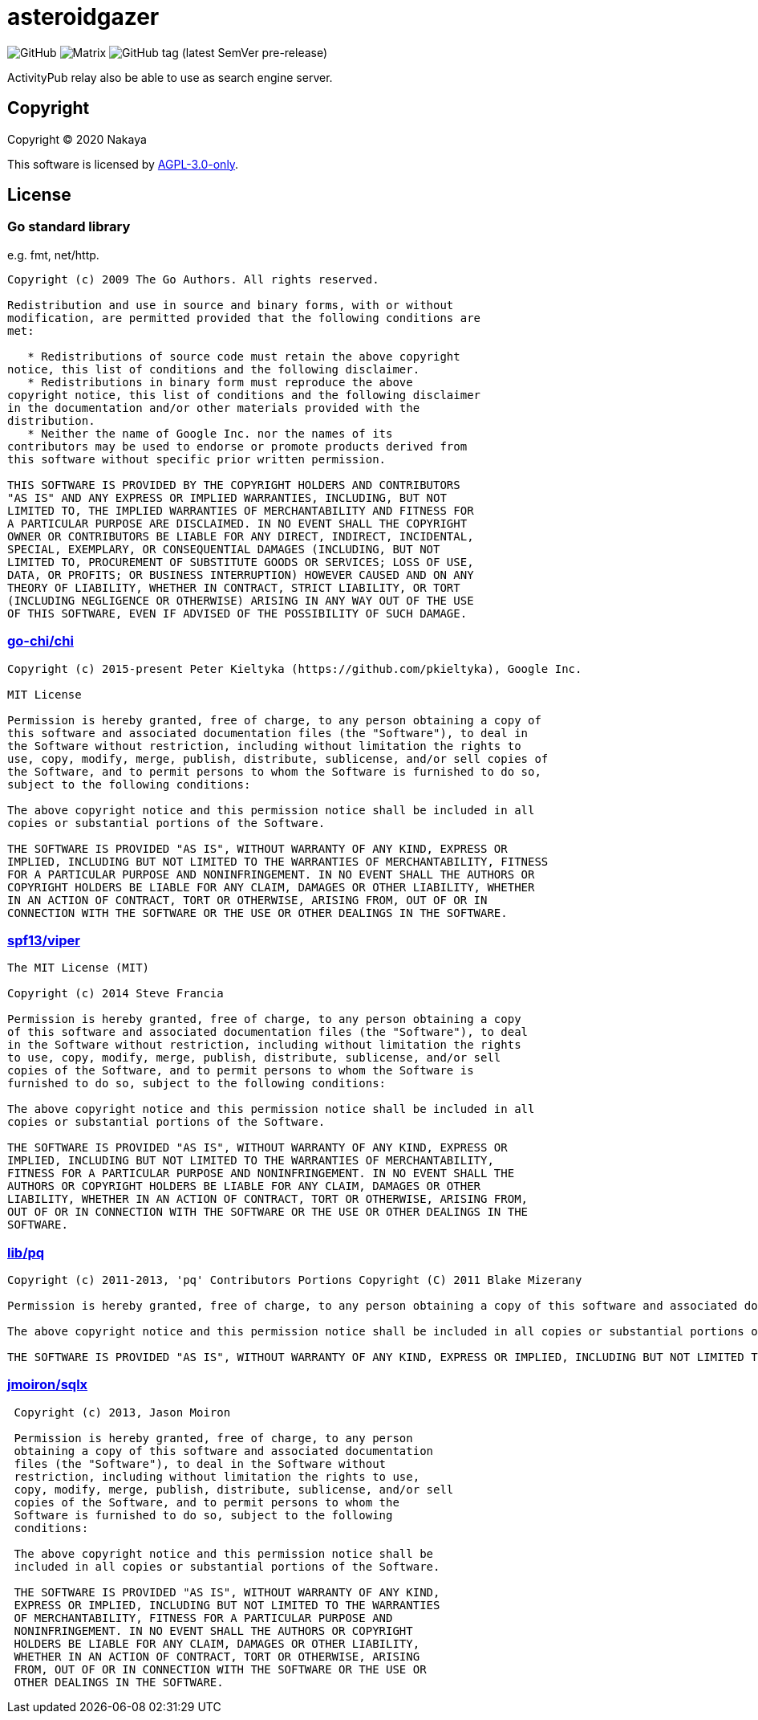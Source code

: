 = asteroidgazer

image:https://img.shields.io/github/license/eniehack/asteroidgazer?style=for-the-badge[GitHub]
image:https://img.shields.io/matrix/asteroidgazer:matrix-jp.net?style=for-the-badge[Matrix]
image:https://img.shields.io/github/v/tag/eniehack/asteroidgazer?include_prereleases&sort=semver&style=for-the-badge[GitHub tag (latest SemVer pre-release)]

ActivityPub relay also be able to use as search engine server.

== Copyright

Copyright &copy; 2020 Nakaya

This software is licensed by link:https://www.gnu.org/licenses/agpl-3.0.html[AGPL-3.0-only].

== License

=== Go standard library

e.g. fmt, net/http.

----
Copyright (c) 2009 The Go Authors. All rights reserved.

Redistribution and use in source and binary forms, with or without
modification, are permitted provided that the following conditions are
met:

   * Redistributions of source code must retain the above copyright
notice, this list of conditions and the following disclaimer.
   * Redistributions in binary form must reproduce the above
copyright notice, this list of conditions and the following disclaimer
in the documentation and/or other materials provided with the
distribution.
   * Neither the name of Google Inc. nor the names of its
contributors may be used to endorse or promote products derived from
this software without specific prior written permission.

THIS SOFTWARE IS PROVIDED BY THE COPYRIGHT HOLDERS AND CONTRIBUTORS
"AS IS" AND ANY EXPRESS OR IMPLIED WARRANTIES, INCLUDING, BUT NOT
LIMITED TO, THE IMPLIED WARRANTIES OF MERCHANTABILITY AND FITNESS FOR
A PARTICULAR PURPOSE ARE DISCLAIMED. IN NO EVENT SHALL THE COPYRIGHT
OWNER OR CONTRIBUTORS BE LIABLE FOR ANY DIRECT, INDIRECT, INCIDENTAL,
SPECIAL, EXEMPLARY, OR CONSEQUENTIAL DAMAGES (INCLUDING, BUT NOT
LIMITED TO, PROCUREMENT OF SUBSTITUTE GOODS OR SERVICES; LOSS OF USE,
DATA, OR PROFITS; OR BUSINESS INTERRUPTION) HOWEVER CAUSED AND ON ANY
THEORY OF LIABILITY, WHETHER IN CONTRACT, STRICT LIABILITY, OR TORT
(INCLUDING NEGLIGENCE OR OTHERWISE) ARISING IN ANY WAY OUT OF THE USE
OF THIS SOFTWARE, EVEN IF ADVISED OF THE POSSIBILITY OF SUCH DAMAGE.
----

=== link:https://github.com/go-chi/chi[go-chi/chi]

----
Copyright (c) 2015-present Peter Kieltyka (https://github.com/pkieltyka), Google Inc.

MIT License

Permission is hereby granted, free of charge, to any person obtaining a copy of
this software and associated documentation files (the "Software"), to deal in
the Software without restriction, including without limitation the rights to
use, copy, modify, merge, publish, distribute, sublicense, and/or sell copies of
the Software, and to permit persons to whom the Software is furnished to do so,
subject to the following conditions:

The above copyright notice and this permission notice shall be included in all
copies or substantial portions of the Software.

THE SOFTWARE IS PROVIDED "AS IS", WITHOUT WARRANTY OF ANY KIND, EXPRESS OR
IMPLIED, INCLUDING BUT NOT LIMITED TO THE WARRANTIES OF MERCHANTABILITY, FITNESS
FOR A PARTICULAR PURPOSE AND NONINFRINGEMENT. IN NO EVENT SHALL THE AUTHORS OR
COPYRIGHT HOLDERS BE LIABLE FOR ANY CLAIM, DAMAGES OR OTHER LIABILITY, WHETHER
IN AN ACTION OF CONTRACT, TORT OR OTHERWISE, ARISING FROM, OUT OF OR IN
CONNECTION WITH THE SOFTWARE OR THE USE OR OTHER DEALINGS IN THE SOFTWARE.
----

=== link:https://github.com/spf13/viper/blob[spf13/viper]

----
The MIT License (MIT)

Copyright (c) 2014 Steve Francia

Permission is hereby granted, free of charge, to any person obtaining a copy
of this software and associated documentation files (the "Software"), to deal
in the Software without restriction, including without limitation the rights
to use, copy, modify, merge, publish, distribute, sublicense, and/or sell
copies of the Software, and to permit persons to whom the Software is
furnished to do so, subject to the following conditions:

The above copyright notice and this permission notice shall be included in all
copies or substantial portions of the Software.

THE SOFTWARE IS PROVIDED "AS IS", WITHOUT WARRANTY OF ANY KIND, EXPRESS OR
IMPLIED, INCLUDING BUT NOT LIMITED TO THE WARRANTIES OF MERCHANTABILITY,
FITNESS FOR A PARTICULAR PURPOSE AND NONINFRINGEMENT. IN NO EVENT SHALL THE
AUTHORS OR COPYRIGHT HOLDERS BE LIABLE FOR ANY CLAIM, DAMAGES OR OTHER
LIABILITY, WHETHER IN AN ACTION OF CONTRACT, TORT OR OTHERWISE, ARISING FROM,
OUT OF OR IN CONNECTION WITH THE SOFTWARE OR THE USE OR OTHER DEALINGS IN THE
SOFTWARE.
----

=== link:https://github.com/lib/pq[lib/pq]

----
Copyright (c) 2011-2013, 'pq' Contributors Portions Copyright (C) 2011 Blake Mizerany

Permission is hereby granted, free of charge, to any person obtaining a copy of this software and associated documentation files (the "Software"), to deal in the Software without restriction, including without limitation the rights to use, copy, modify, merge, publish, distribute, sublicense, and/or sell copies of the Software, and to permit persons to whom the Software is furnished to do so, subject to the following conditions:

The above copyright notice and this permission notice shall be included in all copies or substantial portions of the Software.

THE SOFTWARE IS PROVIDED "AS IS", WITHOUT WARRANTY OF ANY KIND, EXPRESS OR IMPLIED, INCLUDING BUT NOT LIMITED TO THE WARRANTIES OF MERCHANTABILITY, FITNESS FOR A PARTICULAR PURPOSE AND NONINFRINGEMENT. IN NO EVENT SHALL THE AUTHORS OR COPYRIGHT HOLDERS BE LIABLE FOR ANY CLAIM, DAMAGES OR OTHER LIABILITY, WHETHER IN AN ACTION OF CONTRACT, TORT OR OTHERWISE, ARISING FROM, OUT OF OR IN CONNECTION WITH THE SOFTWARE OR THE USE OR OTHER DEALINGS IN THE SOFTWARE.
----

=== link:https://github.com/jmoiron/sqlx/[jmoiron/sqlx]

----

 Copyright (c) 2013, Jason Moiron

 Permission is hereby granted, free of charge, to any person
 obtaining a copy of this software and associated documentation
 files (the "Software"), to deal in the Software without
 restriction, including without limitation the rights to use,
 copy, modify, merge, publish, distribute, sublicense, and/or sell
 copies of the Software, and to permit persons to whom the
 Software is furnished to do so, subject to the following
 conditions:

 The above copyright notice and this permission notice shall be
 included in all copies or substantial portions of the Software.

 THE SOFTWARE IS PROVIDED "AS IS", WITHOUT WARRANTY OF ANY KIND,
 EXPRESS OR IMPLIED, INCLUDING BUT NOT LIMITED TO THE WARRANTIES
 OF MERCHANTABILITY, FITNESS FOR A PARTICULAR PURPOSE AND
 NONINFRINGEMENT. IN NO EVENT SHALL THE AUTHORS OR COPYRIGHT
 HOLDERS BE LIABLE FOR ANY CLAIM, DAMAGES OR OTHER LIABILITY,
 WHETHER IN AN ACTION OF CONTRACT, TORT OR OTHERWISE, ARISING
 FROM, OUT OF OR IN CONNECTION WITH THE SOFTWARE OR THE USE OR
 OTHER DEALINGS IN THE SOFTWARE.
----

